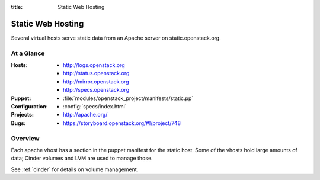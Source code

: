 :title: Static Web Hosting

.. _static:

Static Web Hosting
##################

Several virtual hosts serve static data from an Apache server on
static.openstack.org.

At a Glance
===========

:Hosts:
  * http://logs.openstack.org
  * http://status.openstack.org
  * http://mirror.openstack.org
  * http://specs.openstack.org
:Puppet:
  * :file:`modules/openstack_project/manifests/static.pp`
:Configuration:
  * :config:`specs/index.html`
:Projects:
  * http://apache.org/
:Bugs:
  * https://storyboard.openstack.org/#!/project/748

Overview
========

Each apache vhost has a section in the puppet manifest for the static
host.  Some of the vhosts hold large amounts of data; Cinder volumes
and LVM are used to manage those.

See :ref:`cinder` for details on volume management.
